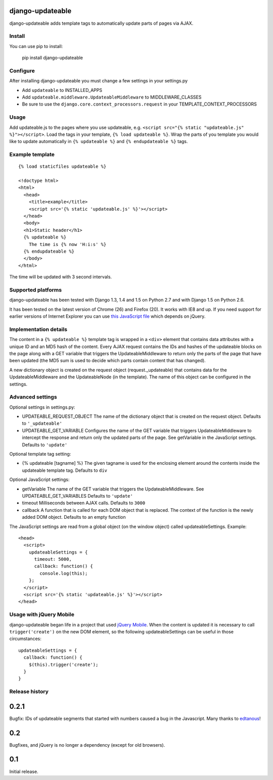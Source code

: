 django-updateable
=================

django-updateable adds template tags to automatically update parts of pages via AJAX.

Install
-------

You can use pip to install:

    pip install django-updateable

Configure
---------

After installing django-updateable you must change a few settings in your settings.py

* Add ``updateable`` to INSTALLED_APPS
* Add ``updateable.middleware.UpdateableMiddleware`` to MIDDLEWARE_CLASSES
* Be sure to use the ``django.core.context_processors.request`` in your TEMPLATE_CONTEXT_PROCESSORS

Usage
-----

Add updateable.js to the pages where you use updateable, e.g.
``<script src="{% static "updateable.js" %}"></script>``. Load the tags in your
template, ``{% load updateable %}``. Wrap the parts of you template you would
like to update automatically in ``{% updateable %}`` and
``{% endupdateable %}`` tags.

Example template
----------------
::

  {% load staticfiles updateable %}
  
  <!doctype html>
  <html>
    <head>
      <title>example</title>
      <script src='{% static 'updateable.js' %}'></script>
    </head>
    <body>
    <h1>Static header</h1>
    {% updateable %}
      The time is {% now 'H:i:s' %}
    {% endupdateable %}
    </body>
  </html>

The time will be updated with 3 second intervals.

Supported platforms
-------------------

django-updateable has been tested with Django 1.3, 1.4 and 1.5 on Python 2.7
and with Django 1.5 on Python 2.6.

It has been tested on the latest version of Chrome (26) and Firefox (20). It
works with IE8 and up. If you need support for earlier versions of Internet 
Explorer you can use `this JavaScript file`_ which depends on jQuery.

.. _this JavaScript file: https://raw.github.com/baldurthoremilsson/django-updateable/master/compat/updateable-compat.js

Implementation details
----------------------

The content in a ``{% updateable %}`` template tag is wrapped in a ``<div>``
element that contains data attributes with a unique ID and an MD5 hash of the
content. Every AJAX request contains the IDs and hashes of the updateable
blocks on the page along with a GET variable that triggers the
UpdateableMiddleware to return only the parts of the page that have been
updated (the MD5 sum is used to decide which parts contain content that has
changed).

A new dictionary object is created on the request object (request._updateable)
that contains data for the UpdateableMiddleware and the UpdateableNode (in the
template). The name of this object can be configured in the settings.

Advanced settings
-----------------

Optional settings in settings.py:

* UPDATEABLE_REQUEST_OBJECT
  The name of the dictionary object that is created on the request object.
  Defaults to ``'_updateable'``
* UPDATEABLE_GET_VARIABLE
  Configures the name of the GET variable that triggers UpdateableMiddleware
  to intercept the response and return only the updated parts of the page.
  See getVariable in the JavaScript settings.
  Defaults to ``'update'``

Optional template tag setting:

* {% updateable [tagname] %}
  The given tagname is used for the enclosing element around the contents
  inside the updateable template tag.
  Defaults to ``div``

Optional JavaScript settings:

* getVariable
  The name of the GET variable that triggers the UpdateableMiddleware.
  See UPDATEABLE_GET_VARIABLES
  Defaults to ``'update'``
* timeout
  Milliseconds between AJAX calls.
  Defaults to ``3000``
* callback
  A function that is called for each DOM object that is replaced. The context
  of the function is the newly added DOM object.
  Defaults to an empty function

The JavaScript settings are read from a global object (on the window object)
called updateableSettings. Example::

    <head>
      <script>
        updateableSettings = {
          timeout: 5000,
          callback: function() {
            console.log(this);
        };
      </script>
      <script src='{% static 'updateable.js' %}'></script>
    </head>

Usage with jQuery Mobile
------------------------

django-updateable began life in a project that used `jQuery Mobile`_. When the
content is updated it is necessary to call ``trigger('create')`` on the new
DOM element, so the following updateableSettings can be useful in those
circumstances::

    updateableSettings = {
      callback: function() {
        $(this).trigger('create');
      }
    }

.. _jQuery Mobile: http://jquerymobile.com/

Release history
---------------

0.2.1
=====
Bugfix: IDs of updateable segments that started with numbers caused a bug in
the Javascript. Many thanks to edtanous_!

.. _edtanous: https://github.com/edtanous

0.2
===
Bugfixes, and jQuery is no longer a dependency (except for old browsers).

0.1
===
Initial release.

